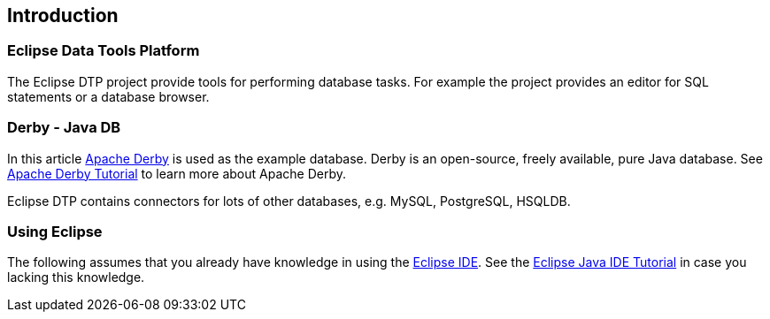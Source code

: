 == Introduction

=== Eclipse Data Tools Platform

The Eclipse DTP project provide tools for performing database
tasks. For example the project provides an editor for SQL statements
or a database browser.

=== Derby - Java DB
		
In this article
http://www.vogella.com/tutorials/ApacheDerby/article.html[Apache Derby]
is used as the example database. Derby is an open-source, freely
available, pure Java database.
See
http://www.vogella.com/tutorials/ApacheDerby/article.html[Apache Derby Tutorial]
to learn more about Apache Derby.

Eclipse DTP contains connectors for lots of other databases, e.g. MySQL, PostgreSQL, HSQLDB.

=== Using Eclipse
		
The following assumes that you already have knowledge in using
the
http://www.vogella.com/tutorials/Eclipse/article.html[Eclipse IDE]. 
See the http://www.vogella.com/tutorials/Eclipse/article.html[Eclipse Java IDE Tutorial]
in case you lacking this knowledge.
	
